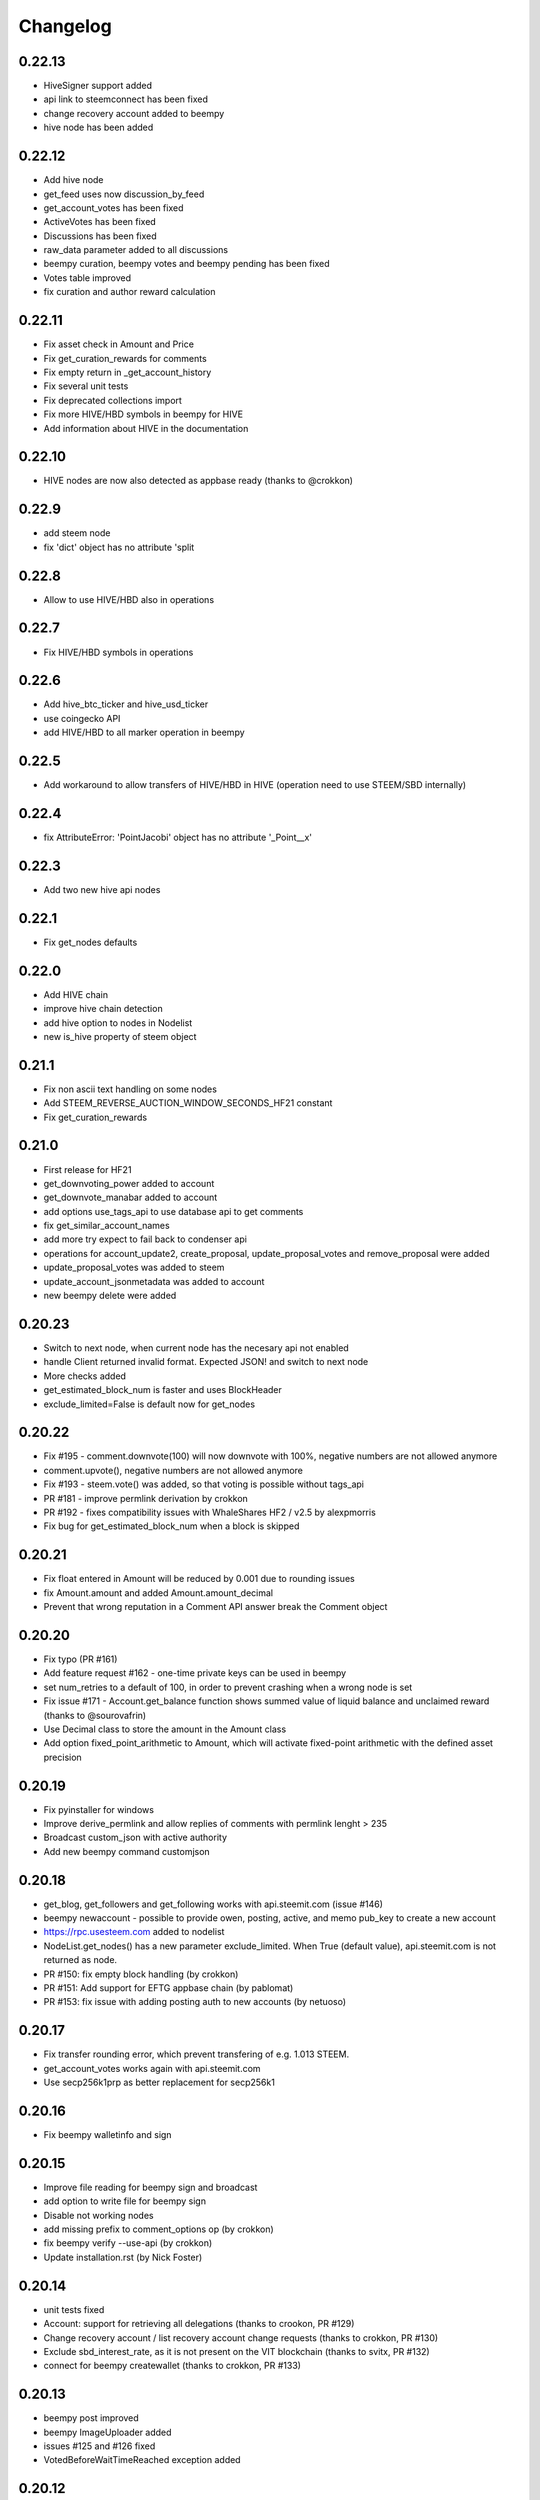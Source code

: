 Changelog
=========
0.22.13
-------
* HiveSigner support added
* api link to steemconnect has been fixed
* change recovery account added to beempy
* hive node has been added

0.22.12
-------
* Add hive node
* get_feed uses now discussion_by_feed
* get_account_votes has been fixed
* ActiveVotes has been fixed
* Discussions has been fixed
* raw_data parameter added to all discussions
* beempy curation, beempy votes and beempy pending has been fixed
* Votes table improved
* fix curation and author reward calculation

0.22.11
-------
* Fix asset check in Amount and Price
* Fix get_curation_rewards for comments
* Fix empty return in _get_account_history
* Fix several unit tests
* Fix deprecated collections import
* Fix more HIVE/HBD symbols in beempy for HIVE
* Add information about HIVE in the documentation

0.22.10
-------
* HIVE nodes are now also detected as appbase ready (thanks to @crokkon)

0.22.9
------
* add steem node
* fix 'dict' object has no attribute 'split

0.22.8
------
* Allow to use HIVE/HBD also in operations

0.22.7
------
* Fix HIVE/HBD symbols in operations

0.22.6
------
* Add hive_btc_ticker and hive_usd_ticker
* use coingecko API
* add HIVE/HBD to all marker operation in beempy

0.22.5
------
* Add workaround to allow transfers of HIVE/HBD in HIVE (operation need to use STEEM/SBD internally)

0.22.4
------
* fix AttributeError: 'PointJacobi' object has no attribute '_Point__x'

0.22.3
------
* Add two new hive api nodes

0.22.1
------
* Fix get_nodes defaults

0.22.0
------
* Add HIVE chain
* improve hive chain detection
* add hive option to nodes in Nodelist
* new is_hive property of steem object

0.21.1
------
* Fix non ascii text handling on some nodes
* Add STEEM_REVERSE_AUCTION_WINDOW_SECONDS_HF21 constant
* Fix get_curation_rewards

0.21.0
------
* First release for HF21
* get_downvoting_power added to account
* get_downvote_manabar added to account
* add options use_tags_api to use database api to get comments
* fix get_similar_account_names
* add more try expect to fail back to condenser api
* operations for account_update2, create_proposal, update_proposal_votes and remove_proposal were added
* update_proposal_votes was added to steem
* update_account_jsonmetadata was added to account
* new beempy delete were added

0.20.23
-------
* Switch to next node, when current node has the necesary api not enabled
* handle Client returned invalid format. Expected JSON! and switch to next node
* More checks added
* get_estimated_block_num is faster and uses BlockHeader
* exclude_limited=False is default now for get_nodes

0.20.22
-------
* Fix #195 - comment.downvote(100) will now downvote with 100%, negative numbers are not allowed anymore
* comment.upvote(), negative numbers are not allowed anymore
* Fix #193 - steem.vote() was added, so that voting is possible without tags_api
* PR #181 - improve permlink derivation by crokkon
* PR #192 - fixes compatibility issues with WhaleShares HF2 / v2.5 by alexpmorris
* Fix bug for get_estimated_block_num when a block is skipped

0.20.21
-------
* Fix float entered in Amount will be reduced by 0.001 due to rounding issues
* fix Amount.amount and added Amount.amount_decimal
* Prevent that wrong reputation in a Comment API answer break the Comment object

0.20.20
-------
* Fix typo (PR #161)
* Add feature request #162 - one-time private keys can be used in beempy
* set num_retries to a default of 100, in order to prevent crashing when a wrong node is set
* Fix issue #171 - Account.get_balance function shows summed value of liquid balance and unclaimed reward (thanks to @sourovafrin)
* Use Decimal class to store the amount in the Amount class
* Add option fixed_point_arithmetic to Amount, which will activate fixed-point arithmetic with the defined asset precision

0.20.19
-------
* Fix pyinstaller for windows
* Improve derive_permlink and allow replies of comments with permlink lenght > 235
* Broadcast custom_json with active authority
* Add new beempy command customjson

0.20.18
-------
* get_blog, get_followers and get_following works with api.steemit.com (issue #146)
* beempy newaccount - possible to provide owen, posting, active, and memo pub_key to create a new account
* https://rpc.usesteem.com added to nodelist
* NodeList.get_nodes() has a new parameter exclude_limited. When True (default value), api.steemit.com is not returned as node.
* PR #150: fix empty block handling (by crokkon)
* PR #151: Add support for EFTG appbase chain (by pablomat)
* PR #153: fix issue with adding posting auth to new accounts (by netuoso)

0.20.17
-------
* Fix transfer rounding error, which prevent transfering of e.g. 1.013 STEEM.
* get_account_votes works again with api.steemit.com
* Use secp256k1prp as better replacement for secp256k1

0.20.16
-------
* Fix beempy walletinfo and sign

0.20.15
-------
* Improve file reading for beempy sign and broadcast
* add option to write file for beempy sign
* Disable not working nodes
* add missing prefix to comment_options op (by crokkon)
* fix beempy verify --use-api (by crokkon)
* Update installation.rst (by Nick Foster)

0.20.14
-------
* unit tests fixed
* Account: support for retrieving all delegations (thanks to crookon, PR #129)
* Change recovery account / list recovery account change requests (thanks to crokkon, PR #130)
* Exclude sbd_interest_rate, as it is not present on the VIT blockchain (thanks to svitx, PR #132)
* connect for beempy createwallet (thanks to crokkon, PR #133)

0.20.13
-------
* beempy post improved
* beempy ImageUploader added
* issues #125 and #126 fixed
* VotedBeforeWaitTimeReached exception added

0.20.12
-------
* pep8 formating improved
* Too Many Requests error handled
* different limit handling in WLS fixed for account history
* percent-steem-dollars and max-accepted-payout added to beempy post

0.20.10
-------
* update_account_keys added for changing account keys
* comment, witness, account classes fixed for chains without SBD
* RC costs adapted on changes from 0.20.6
* VIT chain fixed
* update_account_keys function added to account
* beempy commands for post, reply and beneficiaries added

0.20.9
------
* add missing scrypt to the pyinstaller
* prepare for removed witness api in rpc nodes

0.20.8
------
* fix hardfork property in steem
* Fix resource_market_bytes calculation
* Adding additional parameter to recharge time calculations by flugschwein (PR #103)
* fix Comment reward calculations by crokkon (PR #105)
* Fix typo in witness update feed
* Fix appveyor CI

0.20.7
------
* Fix issue #97 `get_discussions()` does not finish if discussions are empty by espoem
* Fix issue #99 DivisionByZero Error in Account.get_rc_manabar() by crokkon
* Add claimaccount to beempy and some improvements for steem.sbd_symbol
* newaccount adapted for HF20 and can be used to create claimed account
* Correct operationids for WLS
* Improve steem.refresh_data() reading
* Set network prefix in Signed_Transaction and Operation for using the correct operationids
* Fix test_block unit test

0.20.6
------
* fix issue #93 - Wrong input parameters for `Discussions_by_author_before_date` in Docstring and `get_discussions` by espoem
* Add support for whaleshares (WLS) and Financial Transparency Gateway (EFTG)
* Using generic asset symbols  by crokkon
* Bug fixes for python 2.7
* Fix for witness update

0.20.5
------
* fix get_effective_vesting_shares()

0.20.4
------
* get_effective_vesting_shares() added to calculated max_mana correctly
* dict key words adapted to steemd for get_manabar() and get_rc_manabar()
* Voting mana fixed for 0 SP accounts
* comment_benefactor_reward adapted for snapshot
* Custom_json RC costs added to print_info

0.20.3
------
* add RC class to calculate RC costs of operations
* add comment, vote, transfer RC costs in account.print_info() and beempy power
* Shows number of possible comments, votes, tranfers with available RCs in account.print_info() and beempy power
* get_rc_cost was added to steem to calculation RC costs from resource count
* bug regarding new amount format in witness update fixed (also for beempy witnessenable and witnessdisable)

0.20.2
------
* estimated_mana is now capped by estimated_max
* print_info fixed()
* get_api_methods() and get_apis() added to Steem

0.20.1
------
* Improved get_rc_manabar(), get_manabar() output
* get_voting_power() fixed again
* print_info for account improved
* get_manabar_recharge_time_str(), get_manabar_recharge_timedelta() and get_manabar_recharge_time() added
* https://steemd-appbase.steemit.com added to nodelist

0.20.0
------
* Fully supporting hf20
* add get_resource_params(), get_resource_pool(), claim_account(), create_claimed_account() to Steem
* fix 30x fee for create_account
* add find_rc_accounts() to Blockchain
* get_rc(), get_rc_manabar(), get_manabar() added to Account
* get_voting_power() fixed

0.19.57
--------
* last hf19 release
* working witness_set_properties  operation
* witness_set_properties() added to steem
* beempy witnessproperties added
* beempy pricefeed uses witnessproperties  when witness wif is provided

0.19.56
-------
* adding methods to claim and create discounted accouts (PR #84) by crokkon
* Make vote rshare calculations HF20 ready (PR #85) by flugschwein
* Issue #80 fixed
* Fix some Warnings
* Blockchain.stream() improved for appbase format
* All unit tests are fixed and non-appbase related tests were removed

0.19.55
-------
* Issue #72 fixed by crokkon
* Improved Docu by jrswab
* Add get_vote_pct_for_SBD, sbd_to_vote_pct and sbd_to_rshares by flugschwein
* beembase/objects: fix serialization of appbase trx by crokkon
* Fix many documentation errors (based on error messages when building) by flugschwein
* Appbase detection fixed
* Unit tests fixed

0.19.54
-------
* Issue #69 fixed
* bug in batched streaming + cli fixed
* Nodelist updated
* unit tests improved
* Add last_current_block_num parameter to wait_for_and_get_block for reducing the number of api calls
* not_broadcasted_vote parameter added for improving vote calculation accuracy thanks to flugschwein

0.19.53
-------
* Add userdata and featureflags to beempy
* steemd.pevo.science and steemd.steemgigs.org removed from Nodelist
* bug fixed in allow and disallow for CLI
* Issue #52 closed thanks to crokkon
* Issue #64 fixed
* Issue #66 fixed thanks to flugschwein

0.19.52
-------
* appbase.buildtime.io node added
* history is made ready for appbase
* account refresh fixed
* fix ops_statistics for new appase nodes

0.19.51
-------
* Add missing trx_num to streamed block operation
* Add d.tube format to resolve_authorperm
* disable_chain_detection added to graphenerpc (for testing hivemind e.g.)
* set_next_node_on_empty_reply added to some appbase rpc calls

0.19.50
-------
* Class to access Steemit Conveyor instances added by crokkon
* Option added to loed custom chains into the Steem object

0.19.49
-------
* add get_parent() to comment
* fix for beempy reward
* fix #46 (used power calculation may treat downvotes incorrectly) by crokkon
* fix #49 (discussions: set steem inst. as keyword argument) by crokkon
* Fix issue #51 (Discussions.get_discussions("blog", ...) returns the same two comments over and over)
* Fix #52 discussions.Replies_by_last_update() by crokkon
* Some bug fixes for Discussions
* Fix #54 (discussions may fail to handle empty responses correctly) by crokkon
* Snapshot improved
* Unit tests fixed
* Examples account_vp_over_time, account_reputation_by_SP 
* Spelling errors fix by crokkon
* Adding account methods for feed, blog, comments and replies by crokkon
* Fix #57 (SteemConnect expects double quotes in JSON)
* Improved handling of "Client returned invalid format. Expected JSON!" erros

0.19.48
-------
* Fix issue #45 (upvote() and downvote() of a pending post/comment without vote did not work)
* fix Amount for condenser broadcast ops on appbase nodes (fixes transfer broadcast for example)
* Added get_all_replies() to Comment for fetching all replies to a post
* bemepy claimreward improved
* Amount handling in Account improved
* upvote and downvote in beempy fixed
* update_vote and build_vp_arrays added to AccountSnapshot for showing vote power history
* account_vp_over_time added to examples

0.19.47
-------
* Some bug fixes
* Unit tests using testnet fixed
* beem.snapshot improved
* Example account_sp_over_time added
* Example account_curation_per_week_and_1k_sp added
* Add block_number check to wait_for_and_get_block

0.19.46
-------
* Force refresh of chain_params on node switch
* Replace recursive call in _get_followers
* Nodelist updated and bitcoiner.me node disabled
* First testing version of beem.snapshot with example added (thanks to crokkon for his example)

0.19.45
-------
* Add RLock to ObjectCache (ObjectCache is threadsafe now)
* Fix Blockchain Version comparison
* Add support for RPC Nodes below 0.19.5
* Add Example for measuring objectcache performance

0.19.44
-------
* Fix start and datetime in history_reverse
* add lazy option to all Discussion classes
* VIT and SMT testnet added to chains
* estimate_virtual_op_num improved by crokkon (fixes issue #36)

0.19.43
-------
* Fix minimal version in known_chains from 0.0.0 to 0.19.5

0.19.42
-------
* improve parse_body for post()
* Add conversion of datetime objects to timestamp in get_steem_per_mvest
* Fix beem for steem update 0.19.5 and 0.19.10

0.19.41
-------
* Issue #34 fixed thanks to crokkon
* "Bad or missing upstream response" is handled
* Use thread_num - 1 instances for blocks with threading
* Fix missing repsonses in market
* add parse_body to post() (thanks to crokkon)
* Examples added to all Discussions classes
* Discussions added for fetch more than 100 posts

0.19.40
-------
* Improvement of blocks/stream with threading (issue #32 fixed)
* Remove 5 tag limit
* Empty answer fixed for discussions
* Add fallback to condenser api for appbase nodes

0.19.39
-------
* get_feed_entries, get_blog_authors, get_savings_withdrawals, get_escrow, verify_account_authority, get_expiring_vesting_delegations, get_vesting_delegations, get_tags_used_by_author added to Account
* get_account_reputations, get_account_count added to Blockchain
* Replies_by_last_update, Trending_tags, Discussions_by_author_before_date
* ImageUploader class added
* Score calculation improved in update_nodes
* apidefinitions added to docs, which includes a complete condenser API call list.

0.19.38
-------
* Bug fixes
* Bool variables for SteemConnect link creation fixed
* Account handling in beem.account is improved
* json_metadata property added to beem.account
* missing addTzInfo added to beem.blockchain
* json_metadata update for comment edit improved
* use_stored_data option added to steem.info()
* poloniex removed and huobi and ubpit added to steem_btc_ticker()
* Add timeout to websocket connections
* Documentation improved by crokkon
* "time", "reputation" and "rshares" are parsed from string in all vote objects and inside all active_votes from a comment object
* lazy and full properly passed
* "votes", "virtual_last_update", "virtual_position", "virtual_scheduled_time",
    "created", "last_sbd_exchange_update", "hardfork_time_vote" are properly casted in all witness objects
* "time" and "expiration" are parsed to a datetime object inside all block objects
* The json() function returns the original not parsed json dict. It is available for Account, Block, BlockHeader, Comment, Vote and Witness
* json_transactions and json_operations added to Block, for returning all dates as string
* Issues #27 and #28 fixed (thanks to crokkon for reporting)
* Thread and Worker class for blockchain.blocks(threading=True)

0.19.37
-------
* Bug fixes
* Fix handling of empty json_metadata
* Prepare broadcasting in new appbase format
* Condenser API handling improved
* Condenser API forced for Broadcast operation on appbase-nodes

0.19.36
-------
* Several bug fixes
* Account features + some fixes and refactorings by crokkon
* blockchain.awaitTxConfirmation() fix timeout by crokkon
* beempy updatenodes added, this command can be used to update the nodes list
* NodeList.update_nodes() added, this command reads the metadata from fullnodeupdate, which contain newest nodes information
* add option wss and https for NodeList.get_nodes
* updatenodes is used in all tests
* add witnessenable, witnessdisable, witnessfeed and witness
* time_diff_est and block_diff_est added to witness for next block producing estimation
* btc_usd_ticker, steem_btc_ticker, steem_usd_implied and _weighted_average added to Market
* beempy witnesses uses the proxy name when set
* beempy keygen added, for creating a witness signing key
* beempy parsewif improved

0.19.35
-------
* Several bug fixes (including issue #18 and #20)
* fix get_config and get_blockchain_version
* fix get_network

0.19.34
-------
* Several bug fixes (including issue #17)
* missing steem_instance fixed
* update_account_profile fixed
* update_account_metadata added

0.19.33
-------
* Several bug fixes (including issue #13 and #16)
* steemconnect v2 integration added
* token storage added to wallet
* add setToken, clear_local_token, encrypt_token, decrypt_token,
  addToken, getTokenForAccountName, removeTokenFromPublicName, getPublicNames added to the wallet class
* url_from_tx add to steemconnect for creating a URL from any operation
* login demo add added
* add -l option to beempy for creating URL from any operation
* add -s option to beempy for broadcasting via steemconnect
* addtoken, deltoken and listtoken added to beempy

0.19.32
-------
* bug fix and improvements for beempy curation

0.19.31
-------
* datetime.date is also supported
* beempy curation improved
* owner key is used, when provided and when no other permission is given
* active key is used, when provided and when no posting key is given (post, vote, ...)
* MissingKeyError is raised when a wrong key is set by Steem(keys=[])

0.19.30
-------
* get_replies() for comments added
* Account_witness_proxy added
* Custom added
* Custom_binary added
* Prove_authority added
* Limit_order_create2 added
* Request_account_recovery added
* Recover_account added
* Escrow_transfer added
* Escrow_dispute added
* Escrow_release added
* Escrow_approve added
* Decline_voting_rights added
* Export option for votes and curation command under beempy added
* getOwnerKeysForAccount, getActiveKeysForAccount, getPostingKeysForAccount added
* Node Class and Nodelist added

0.19.29
-------
* Several bug fixes
* CLI improved
* wait_for_and_get_block refactoring (Thanks to crokkon)
* Bug fix for blockchain.stream(), raw_ops added
* Fix and improve estimate_virtual_op_num
* Support for New Appbase Operations format

0.19.28
-------
* Improve rewards command in beempy
* estimate_virtual_op_num improved and small bug fixed
* SBD value in Comment always converted to Amount
* accuracy renamed to stop_diff
* Doku of estimate_virtual_op_num improved
* Unit test for estimate_virtual_op_num added
* beempy rewards command renamed to pending
* new beempy command: rewards shows now the received rewards

0.19.27
-------
* Block have only_ops and only_virtual_ops as parameter
* transactions and operations property added to Block
* entryId changed to start_entry_id in get_feed, get_blog_entries and get_blog
* estimate_virtual_op_num() added to Account, can be used to fastly get account op numbers from dates or blocknumbers
* history and history_reverse uses estimate_virtual_op_num()
* blockchain.ops() is obsolete
* only_ops and only_virtual_ops added to blockchain.get_current_block(), blockchain.blocks() and blockchain.stream()
* reward, curation, verify added to cli
* new curation functions added to the Comment class
* Signed_Transaction.verify() fixed, by trying all recover_parameter from 0 to 3
* get_potential_signatures, get_transaction_hex and get_required_signatures added to Transactionbuilder
* KeyNotFound is replaced by MissingKeyError and KeyNotFound is removed

0.19.26
-------
* Several small bugs fixed
* cache which stores blockchainobjects is now autocleaned
* requests.session is now a shared instance
* websocket will be created again for each Steem instance
* A node benchmark which uses threads added to examples
* Documentation improved
* Optional threading added to beempy pingnode (use --threading with --sort)

0.19.25
-------
* bug fix release

0.19.24
-------
* AsciiChart for beempy: pricehistory, tradehistory and orderbook
* Sort nodes regarding their ping times (beempy ping --sort --remove)
* currentnode and nextnode skip not working nodes
* Memory consumption fer requests and websocket reduced when creating more instances of steem
* trade_history added to market
* Issue #4 fixed
* Steem(use_condenser=True) activates condenser_api calls for 19.4 nodes

0.19.23
-------
* new function for beempy added: power, follower, following, muter, muting, mute, nextnode, pingnode, currentnode
* support for read-only systems added
* more unit tests
* Several improvements and bug fixes

0.19.22
-------
* beempy (command line tool) improved and all missing functions which are available in steempy are added
* new functions to beempy added: witnesses, walletinfo, openorders, orderbook and claimreward
* unit tests for cli added

0.19.21
-------
* Transactionbuilder and Wallet improved
* Accounts with more than one authority can be used for signing
* Examples added
* reconstruct_tx added to sign and addSigningInformation
* proposer from Transactionbuilder removed, as it had no function
* rshares_to_vote_pct added

0.19.20
-------
* serveral bug fixes and improvements
* coverage improved
* rpc improvements
* Native appbase support for broadcasting transactions added
* Native appbase support for Transfer added

0.19.19
-------
* serveral bug fixes and improvements
* coverage improved
* steem.get_blockchain_version added
* post and comment_options moved from beem.commment to beem.steem
* wait_for_and_get_block improved
* num_retries handling improved
* block_numbers can be set as start and stop in account.history and account.history_reverse, when use_block_num=True (default)

0.19.18
-------
* bug fix release

0.19.17
-------
* GOLOS chain added
* Huge speed improvements for all sign/verify operations (around 200%) when secp256k1 can not be installed and cryptography is installed
* benchmark added
* Example for speed comparison with steem-python added
* Several bug fixes and improvements

0.19.16
-------
* rename wallet.purge() and wallet.purgeWallet() to wallet.wipe()
* Handle internal node errors
* Account class improved
* Several improvements

0.19.15
-------
* bugfixes for testnet operations
* refactoring

0.19.14
-------
* batched api calls possible
* Threading added for websockets
* bug fixes

0.19.13
-------
* beem is now in the beta state, as now 270 unit tests exists
* unit tests added for appbase
* bug fixes for appbase-api calls

0.19.12
-------
* bug fix release for condenser_api

0.19.11
-------
* beem is appbase ready
* more examples added
* print_appbase_calls added
* https nodes can be used

0.19.10
-------
* Memo encryption/decryption fixed

0.19.9
------
* CLI tool improved
* bug fixes
* more unittests

0.19.8
------
* bug fixes
* CLI tool added
* beem added to conda-forge
* more unittests

0.19.7
------
* works on python 2.7
* can be installed besides steem-python
* graphenelib included
* unit tests added
* comment and account improved
* timezone added
* Delete_comment added

0.19.6
------
* Small bug-fix

0.19.5
------
* Market fixed
* Account, Comment, Discussion and Witness class improved
* Bug fixes

0.19.4
------
* New library name is now beem
* Upstream fixes from https://github.com/xeroc/python-bitshares
* Improved Docu

0.19.3
------
* Add Comment/Post
* Add Witness
* Several bugfixes
* Added all transactions that are supported from steem-python
* New library name planned: beem

0.19.2
------
* Notify and websocket fixed
* Several fixes

0.19.1
------
* Imported from https://github.com/xeroc/python-bitshares
* Replaced all BitShares by Steem
* Flake8 fixed
* Unit tests are working
* renamed to beem
* Docs fixed
* Signing fixed
* pysteem: Account, Amount, Asset, Block, Blockchain, Instance, Memo, Message, Notify, Price, Steem, Transactionbuilder, Vote, Witness are working

